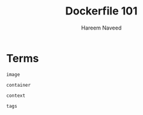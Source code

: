 #+TITLE: Dockerfile 101 
#+AUTHOR: Hareem Naveed
#+EMAIL: hnaveed@munichre.ca
#+STARTUP: showeverything
#+STARTUP: nohideblocks
#+STARTUP: Indent

* Terms

=image=

=container=

=context=

=tags=


